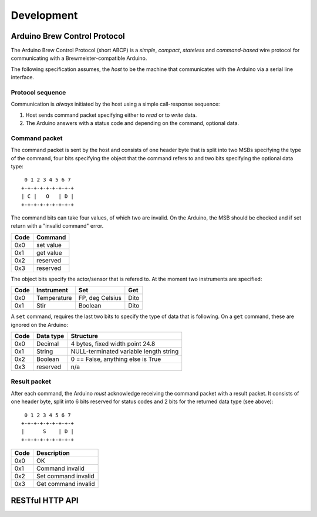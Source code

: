 ===========
Development
===========


Arduino Brew Control Protocol
=============================

The Arduino Brew Control Protocol (short ABCP) is a *simple*, *compact*,
*stateless* and *command-based* wire protocol for communicating with a
Brewmeister-compatible Arduino.

The following specification assumes, the *host* to be the machine that
communicates with the Arduino via a serial line interface.


Protocol sequence
-----------------

Communication is *always* initiated by the host using a simple call-response
sequence:

1. Host sends command packet specifying either to *read* or to *write* data.
2. The Arduino answers with a status code and depending on the command, optional
   data.


Command packet
--------------

The command packet is sent by the host and consists of one header byte that is
split into two MSBs specifying the type of the command, four bits specifying the
object that the command refers to and two bits specifying the optional data
type::

     0 1 2 3 4 5 6 7
    +-+-+-+-+-+-+-+-+
    | C |   O   | D |
    +-+-+-+-+-+-+-+-+

The command bits can take four values, of which two are invalid. On the Arduino,
the MSB should be checked and if set return with a "invalid command" error.

=====   =========
Code    Command
=====   =========
0x0     set value
0x1     get value
0x2     reserved
0x3     reserved
=====   =========

The object bits specify the actor/sensor that is refered to. At the moment two
instruments are specified:

======  ==============  ==================  ==========
Code    Instrument      Set                 Get
======  ==============  ==================  ==========
0x0     Temperature     FP, deg Celsius     Dito
0x1     Stir            Boolean             Dito
======  ==============  ==================  ==========

A ``set`` command, requires the last two bits to specify the type of data that
is following. On a ``get`` command, these are ignored on the Arduino:

======  ==============  ======================================
Code    Data type       Structure
======  ==============  ======================================
0x0     Decimal         4 bytes, fixed width point 24.8
0x1     String          NULL-terminated variable length string
0x2     Boolean         0 == False, anything else is True
0x3     reserved        n/a
======  ==============  ======================================


Result packet
-------------

After each command, the Arduino *must* acknowledge receiving the command packet
with a result packet. It consists of one header byte, split into 6 bits reserved
for status codes and 2 bits for the returned data type (see above)::

     0 1 2 3 4 5 6 7
    +-+-+-+-+-+-+-+-+
    |      S    | D |
    +-+-+-+-+-+-+-+-+

=====   ===================
Code    Description
=====   ===================
0x0     OK
0x1     Command invalid
0x2     Set command invalid
0x3     Get command invalid
=====   ===================

RESTful HTTP API
================

.. http:post:: /api/recipe/(int:recipe_id)

    Recipe data of (`recipe_id`).

.. http:get:: /api/brews/(int:brew_id)/temperature

    Archived temperature data for (`brew_id`).

.. http:get:: /api/status

    Status of the current brew.
